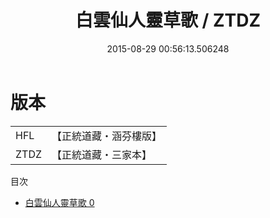 #+TITLE: 白雲仙人靈草歌 / ZTDZ

#+DATE: 2015-08-29 00:56:13.506248
* 版本
 |       HFL|【正統道藏・涵芬樓版】|
 |      ZTDZ|【正統道藏・三家本】|
目次
 - [[file:KR5c0332_000.txt][白雲仙人靈草歌 0]]
